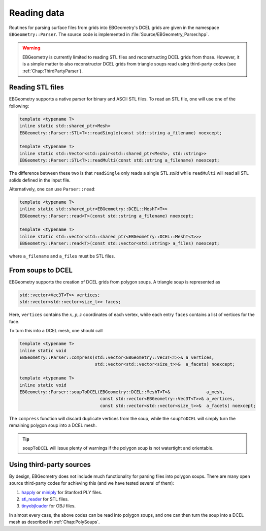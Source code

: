 .. _Chap:Parsers:

Reading data
============

Routines for parsing surface files from grids into EBGeometry's DCEL grids are given in the namespace ``EBGeometry::Parser``.
The source code is implemented in :file:`Source/EBGeometry_Parser.hpp`.

.. warning::

   EBGeometry is currently limited to reading STL files and reconstructing DCEL grids from those.
   However, it is a simple matter to also reconstructor DCEL grids from triangle soups read using third-party codes (see :ref:`Chap:ThirdPartyParser`).

Reading STL files
-----------------

EBGeometry supports a native parser for binary and ASCII STL files.
To read an STL file, one will use one of the following:

.. code-block:: c++

   template <typename T>
   inline static std::shared_ptr<Mesh>
   EBGeometry::Parser::STL<T>::readSingle(const std::string a_filename) noexcept;

   template <typename T>
   inline static std::Vector<std::pair<std::shared_ptr<Mesh>, std::string>>
   EBGeometry::Parser::STL<T>::readMulti(const std::string a_filename) noexcept;

The difference between these two is that ``readSingle`` only reads a single STL *solid* while ``readMulti`` will read all STL solids defined in the input file. 

Alternatively, one can use ``Parser::read``:

.. code-block:: c++

  template <typename T>
  inline static std::shared_ptr<EBGeometry::DCEL::MeshT<T>>
  EBGeometry::Parser::read<T>(const std::string a_filename) noexcept;

  template <typename T>
  inline static std::vector<std::shared_ptr<EBGeometry::DCEL::MeshT<T>>>
  EBGeometry::Parser::read<T>(const std::vector<std::string> a_files) noexcept;

where ``a_filename`` and ``a_files`` must be STL files.   

.. _Chap:PolySoups:

From soups to DCEL
------------------

EBGeometry supports the creation of DCEL grids from polygon soups.
A triangle soup is represented as

.. code-block:: c++

   std::vector<Vec3T<T>> vertices;
   std::vector<std::vector<size_t>> faces;

Here, ``vertices`` contains the :math:`x,y,z` coordinates of each vertex, while each entry ``faces`` contains a list of vertices for the face. 

To turn this into a DCEL mesh, one should call

.. code-block:: c++

  template <typename T>
  inline static void
  EBGeometry::Parser::compress(std::vector<EBGeometry::Vec3T<T>>& a_vertices,
                               std::vector<std::vector<size_t>>&  a_facets) noexcept;

  template <typename T>
  inline static void
  EBGeometry::Parser::soupToDCEL(EBGeometry::DCEL::MeshT<T>&              a_mesh,
                                 const std::vector<EBGeometry::Vec3T<T>>& a_vertices,
		                 const std::vector<std::vector<size_t>>&  a_facets) noexcept;

The ``compress`` function will discard duplicate vertices from the soup, while the ``soupToDCEL`` will simply turn the remaining polygon soup into a DCEL mesh.

.. tip::
   
   ``soupToDCEL`` will issue plenty of warnings if the polygon soup is not watertight and orientable. 

.. _Chap:ThirdPartyParser:

Using third-party sources
-------------------------

By design, EBGeometry does not include much functionality for parsing files into polygon soups.
There are many open source third-party codes for achieving this (and we have tested several of them): 

#. `happly <https://github.com/nmwsharp/happly>`_ or `miniply <https://github.com/vilya/miniply>`_ for Stanford PLY files.
#. `stl_reader <https://github.com/sreiter/stl_reader>`_ for STL files.
#. `tinyobjloader <https://github.com/tinyobjloader/tinyobjloader>`_ for OBJ files. 

In almost every case, the above codes can be read into polygon soups, and one can then turn the soup into a DCEL mesh as described in :ref:`Chap:PolySoups`. 
